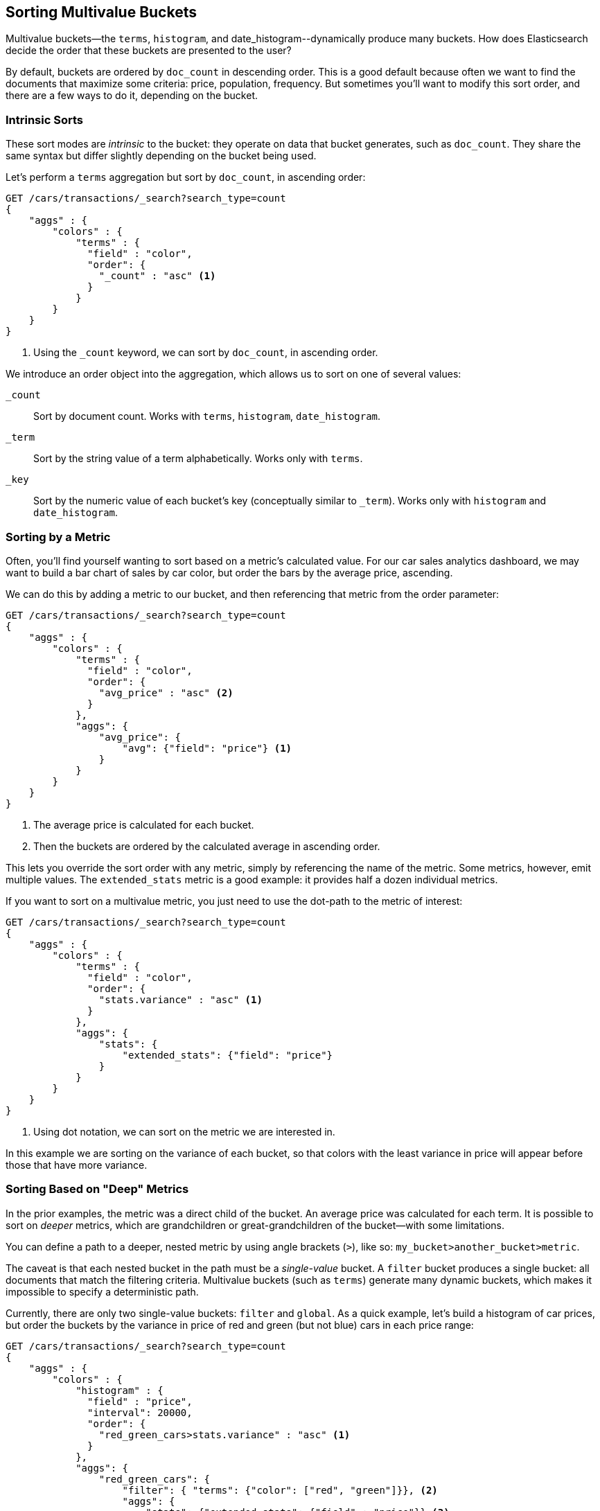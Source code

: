 
== Sorting Multivalue Buckets

Multivalue buckets--the `terms`, `histogram`, and ++date_histogram++--dynamically produce many buckets.((("sorting", "of multivalue buckets")))((("buckets", "multivalue, sorting")))((("aggregations", "sorting multivalue buckets")))  How does Elasticsearch decide the order that
these buckets are presented to the user?

By default, buckets are ordered by `doc_count` in((("doc_count", "buckets ordered by"))) descending order.  This is a
good default because often we want to find the documents that maximize some
criteria: price, population, frequency. But sometimes you'll want to modify this sort order, and there are a few ways to
do it, depending on the bucket.

=== Intrinsic Sorts

These sort modes are _intrinsic_ to the bucket: they operate on data that bucket((("sorting", "of multivalue buckets", "intrinsic sorts")))
generates, such as `doc_count`.((("buckets", "multivalue, sorting", "intrinsic sorts")))  They share the same syntax but differ slightly
depending on the bucket being used.

Let's perform a `terms` aggregation but sort by `doc_count`, in ascending order:

[source,js]
--------------------------------------------------
GET /cars/transactions/_search?search_type=count
{
    "aggs" : {
        "colors" : {
            "terms" : {
              "field" : "color",
              "order": {
                "_count" : "asc" <1>
              }
            }
        }
    }
}
--------------------------------------------------
// SENSE: 300_Aggregations/50_sorting_ordering.json
<1> Using the `_count` keyword, we can sort by `doc_count`, in ascending order.

We introduce an +order+ object((("order parameter (aggregations)"))) into the aggregation, which allows us to sort on
one of several values:

`_count`:: 
Sort by document count.  Works with `terms`, `histogram`, `date_histogram`.

`_term`:: 
Sort by the string value of a term alphabetically.  Works only with `terms`.

`_key`:: 
Sort by the numeric value of each bucket's key (conceptually similar to `_term`).
Works only with `histogram` and `date_histogram`.

=== Sorting by a Metric

Often, you'll find yourself wanting to sort based on a metric's calculated value.((("buckets", "multivalue, sorting", "by a metric")))((("metrics", "sorting multivalue buckets by")))((("sorting", "of multivalue buckets", "sorting by a metric")))
For our car sales analytics dashboard, we may want to build a bar chart of
sales by car color, but order the bars by the average price, ascending.

We can do this by adding a metric to our bucket, and then referencing that
metric from the +order+ parameter:

[source,js]
--------------------------------------------------
GET /cars/transactions/_search?search_type=count
{
    "aggs" : {
        "colors" : {
            "terms" : {
              "field" : "color",
              "order": {
                "avg_price" : "asc" <2>
              }
            },
            "aggs": {
                "avg_price": {
                    "avg": {"field": "price"} <1>
                }
            }
        }
    }
}
--------------------------------------------------
// SENSE: 300_Aggregations/50_sorting_ordering.json
<1> The average price is calculated for each bucket.
<2> Then the buckets are ordered by the calculated average in ascending order.

This lets you override the sort order with any metric, simply by referencing
the name of the metric.  Some metrics, however, emit multiple values.  The
`extended_stats` metric is a good example: it provides half a dozen individual 
metrics.

If you want to sort on a multivalue metric,((("metrics", "sorting multivalue buckets by", "multivalue metric"))) you just need to use the
dot-path to the metric of interest:

[source,js]
--------------------------------------------------
GET /cars/transactions/_search?search_type=count
{
    "aggs" : {
        "colors" : {
            "terms" : {
              "field" : "color",
              "order": {
                "stats.variance" : "asc" <1>
              }
            },
            "aggs": {
                "stats": {
                    "extended_stats": {"field": "price"}
                }
            }
        }
    }
}
--------------------------------------------------
// SENSE: 300_Aggregations/50_sorting_ordering.json
<1> Using dot notation, we can sort on the metric we are interested in.

In this example we are sorting on the variance of each bucket, so that colors
with the least variance in price will appear before those that have more variance.

=== Sorting Based on "Deep" Metrics

In the prior examples, the metric was a direct child of the bucket.  An average
price was calculated for each term.((("buckets", "multivalue, sorting", "on deeper, nested metrics")))((("metrics", "sorting multivalue buckets by", "deeper, nested metrics")))  It is possible to sort on _deeper_ metrics,
which are grandchildren or great-grandchildren of the bucket--with some limitations.

You can define a path to a deeper, nested metric by using angle brackets (`>`), like
so: `my_bucket>another_bucket>metric`.

The caveat is that each nested bucket in the path must be a _single-value_ bucket.
A `filter` bucket produces((("filter bucket"))) a single bucket:  all documents that match the
filtering criteria.  Multivalue buckets (such as `terms`) generate many
dynamic buckets, which makes it impossible to specify a deterministic path.

Currently, there are only two single-value buckets: `filter` and `global`.((("global bucket")))  As 
a quick example, let's build a histogram of car prices, but order the buckets
by the variance in price of red and green (but not blue) cars in each price range:((("histograms", "buckets generated by, sorting on  a deep metric")))

[source,js]
--------------------------------------------------
GET /cars/transactions/_search?search_type=count
{
    "aggs" : {
        "colors" : {
            "histogram" : {
              "field" : "price",
              "interval": 20000,
              "order": {
                "red_green_cars>stats.variance" : "asc" <1>
              }
            },
            "aggs": {
                "red_green_cars": { 
                    "filter": { "terms": {"color": ["red", "green"]}}, <2>
                    "aggs": {
                        "stats": {"extended_stats": {"field" : "price"}} <3>
                    }
                }
            }
        }
    }
}
--------------------------------------------------
// SENSE: 300_Aggregations/50_sorting_ordering.json
<1> Sort the buckets generated by the histogram according to the variance of a nested metric.
<2> Because we are using a single-value `filter`, we can use nested sorting.
<3> Sort on the stats generated by this metric.

In this example, you can see that we are accessing a nested metric.  The `stats`
metric is a child of `red_green_cars`, which is in turn a child of `colors`.  To
sort on that metric, we define the path as `red_green_cars>stats.variance`.
This is allowed because the `filter` bucket is a single-valued bucket.




